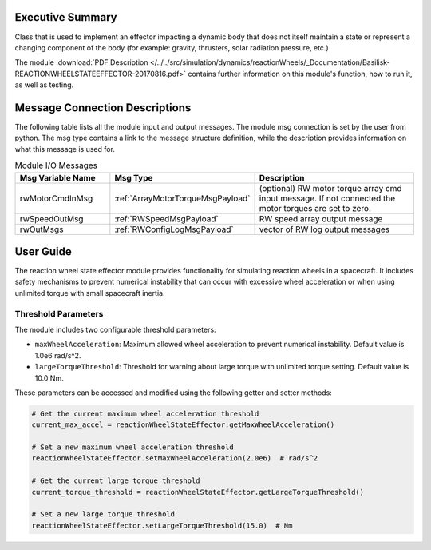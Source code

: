 Executive Summary
-----------------

Class that is used to implement an effector impacting a dynamic body
that does not itself maintain a state or represent a changing component of
the body (for example: gravity, thrusters, solar radiation pressure, etc.)

The module
:download:`PDF Description </../../src/simulation/dynamics/reactionWheels/_Documentation/Basilisk-REACTIONWHEELSTATEEFFECTOR-20170816.pdf>`
contains further information on this module's function,
how to run it, as well as testing.


Message Connection Descriptions
-------------------------------
The following table lists all the module input and output messages.  The module msg connection is set by the
user from python.  The msg type contains a link to the message structure definition, while the description
provides information on what this message is used for.

.. list-table:: Module I/O Messages
    :widths: 25 25 50
    :header-rows: 1

    * - Msg Variable Name
      - Msg Type
      - Description
    * - rwMotorCmdInMsg
      - :ref:`ArrayMotorTorqueMsgPayload`
      - (optional) RW motor torque array cmd input message.  If not connected the motor torques are set to zero.
    * - rwSpeedOutMsg
      - :ref:`RWSpeedMsgPayload`
      - RW speed array output message
    * - rwOutMsgs
      - :ref:`RWConfigLogMsgPayload`
      - vector of RW log output messages

User Guide
-----------

The reaction wheel state effector module provides functionality for simulating reaction wheels in a spacecraft.
It includes safety mechanisms to prevent numerical instability that can occur with excessive wheel acceleration
or when using unlimited torque with small spacecraft inertia.

Threshold Parameters
~~~~~~~~~~~~~~~~~~~~

The module includes two configurable threshold parameters:

* ``maxWheelAcceleration``: Maximum allowed wheel acceleration to prevent numerical instability. Default value is 1.0e6 rad/s^2.
* ``largeTorqueThreshold``: Threshold for warning about large torque with unlimited torque setting. Default value is 10.0 Nm.

These parameters can be accessed and modified using the following getter and setter methods:

.. code-block:: python

    # Get the current maximum wheel acceleration threshold
    current_max_accel = reactionWheelStateEffector.getMaxWheelAcceleration()

    # Set a new maximum wheel acceleration threshold
    reactionWheelStateEffector.setMaxWheelAcceleration(2.0e6)  # rad/s^2

    # Get the current large torque threshold
    current_torque_threshold = reactionWheelStateEffector.getLargeTorqueThreshold()

    # Set a new large torque threshold
    reactionWheelStateEffector.setLargeTorqueThreshold(15.0)  # Nm
